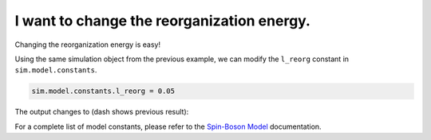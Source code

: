 .. _model-constants:



I want to change the reorganization energy.
===========================================

Changing the reorganization energy is easy! 

Using the same simulation object from the previous example, we can modify the ``l_reorg`` constant in ``sim.model.constants``.



.. code-block:: python

    sim.model.constants.l_reorg = 0.05


The output changes to (dash shows previous result):


.. image:: mf_lreorg.png
    :alt: Population dynamics.
    :align: center
    :width: 50%


For a complete list of model constants, please refer to the `Spin-Boson Model <spinboson_model>`_ documentation.





